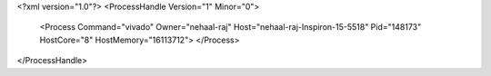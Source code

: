 <?xml version="1.0"?>
<ProcessHandle Version="1" Minor="0">
    <Process Command="vivado" Owner="nehaal-raj" Host="nehaal-raj-Inspiron-15-5518" Pid="148173" HostCore="8" HostMemory="16113712">
    </Process>
</ProcessHandle>

